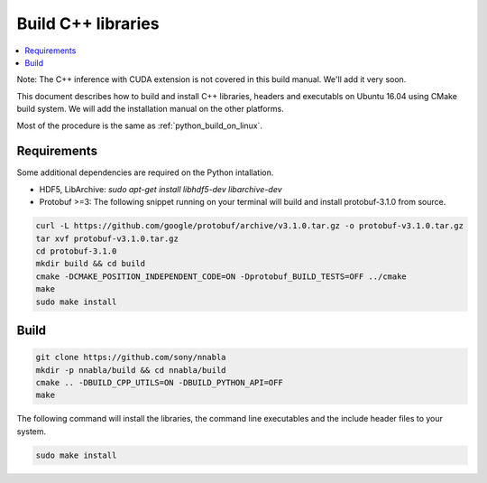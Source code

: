 .. _cpp-lib-installation:

Build C++ libraries
===================


.. contents::
   :local:
   :depth: 1


Note: The C++ inference with CUDA extension is not covered in this build manual. We'll add it very soon.

This document describes how to build and install C++ libraries, headers and executabls on Ubuntu 16.04 using CMake build system.
We will add the installation manual on the other platforms.


Most of the procedure is the same as :ref:`python_build_on_linux`.


Requirements
------------

Some additional dependencies are required on the Python intallation.


* HDF5, LibArchive: `sudo apt-get install libhdf5-dev libarchive-dev`

* Protobuf >=3: The following snippet running on your terminal will build and install protobuf-3.1.0 from source.

.. code-block:: shell

    curl -L https://github.com/google/protobuf/archive/v3.1.0.tar.gz -o protobuf-v3.1.0.tar.gz
    tar xvf protobuf-v3.1.0.tar.gz
    cd protobuf-3.1.0
    mkdir build && cd build
    cmake -DCMAKE_POSITION_INDEPENDENT_CODE=ON -Dprotobuf_BUILD_TESTS=OFF ../cmake
    make
    sudo make install

Build
-----

.. code-block:: shell

    git clone https://github.com/sony/nnabla
    mkdir -p nnabla/build && cd nnabla/build
    cmake .. -DBUILD_CPP_UTILS=ON -DBUILD_PYTHON_API=OFF
    make


The following command will install the libraries, the command line executables and the include header files to your system.

.. code-block:: shell

   sudo make install
